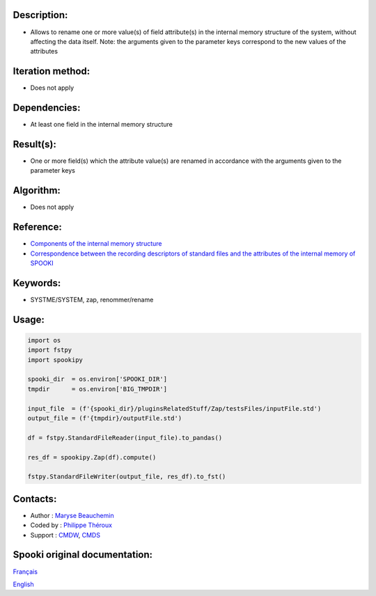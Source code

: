 
Description:
~~~~~~~~~~~~

-   Allows to rename one or more value(s) of field attribute(s) in the internal memory structure of the system,
    without affecting the data itself.
    Note: the arguments given to the parameter keys correspond to the new values of the attributes


Iteration method:
~~~~~~~~~~~~~~~~~

-  Does not apply

Dependencies:
~~~~~~~~~~~~~

- At least one field in the internal memory structure

Result(s):
~~~~~~~~~~
- One or more field(s) which the attribute value(s) are renamed in accordance with the arguments given to the parameter keys

Algorithm:
~~~~~~~~~~

-  Does not apply

Reference:
~~~~~~~~~~

-  `Components of the internal memory structure <https://wiki.cmc.ec.gc.ca/wiki/Spooki/en/Documentation/System_components#meteo_infos:>`__
-  `Correspondence between the recording descriptors of standard files and the attributes of the internal memory of SPOOKI <https://wiki.cmc.ec.gc.ca/wiki/Spooki/en/Correspondence_STD_Files_-_SPOOKI>`__

Keywords:
~~~~~~~~~

-  SYSTME/SYSTEM, zap, renommer/rename

Usage:
~~~~~~

.. code:: python

      import os
      import fstpy
      import spookipy
      
      spooki_dir  = os.environ['SPOOKI_DIR']
      tmpdir      = os.environ['BIG_TMPDIR']

      input_file  = (f'{spooki_dir}/pluginsRelatedStuff/Zap/testsFiles/inputFile.std')
      output_file = (f'{tmpdir}/outputFile.std')

      df = fstpy.StandardFileReader(input_file).to_pandas()

      res_df = spookipy.Zap(df).compute()

      fstpy.StandardFileWriter(output_file, res_df).to_fst()


Contacts:
~~~~~~~~~

-  Author : `Maryse Beauchemin <https://wiki.cmc.ec.gc.ca/wiki/User:Beaucheminm>`__
-  Coded by : `Philippe Théroux <https://wiki.cmc.ec.gc.ca/wiki/User:Therouxp>`__
-  Support : `CMDW <https://wiki.cmc.ec.gc.ca/wiki/CMDW>`__, `CMDS <https://wiki.cmc.ec.gc.ca/wiki/CMDS>`__


Spooki original documentation:
~~~~~~~~~~~~~~~~~~~~~~~~~~~~~~

`Français <http://web.science.gc.ca/~spst900/spooki/doc/master/spooki_french_doc/html/pluginZap.html>`_

`English <http://web.science.gc.ca/~spst900/spooki/doc/master/spooki_english_doc/html/pluginZap.html>`_
